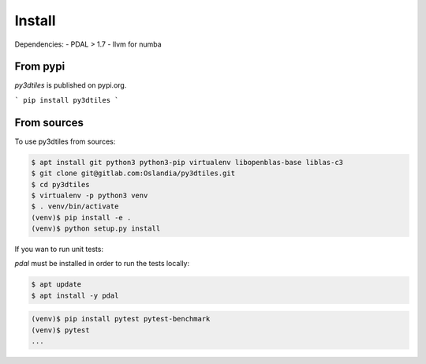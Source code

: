 Install
-------

Dependencies:
- PDAL > 1.7
- llvm for numba

From pypi
~~~~~~~~~~~~

`py3dtiles` is published on pypi.org.

```
pip install py3dtiles
```



From sources
~~~~~~~~~~~~

To use py3dtiles from sources:

.. code-block:: shell

    $ apt install git python3 python3-pip virtualenv libopenblas-base liblas-c3
    $ git clone git@gitlab.com:Oslandia/py3dtiles.git
    $ cd py3dtiles
    $ virtualenv -p python3 venv
    $ . venv/bin/activate
    (venv)$ pip install -e .
    (venv)$ python setup.py install

If you wan to run unit tests:

`pdal` must be installed in order to run the tests locally:

.. code-block:: shell

    $ apt update
    $ apt install -y pdal


.. code-block:: shell

    (venv)$ pip install pytest pytest-benchmark
    (venv)$ pytest
    ...
